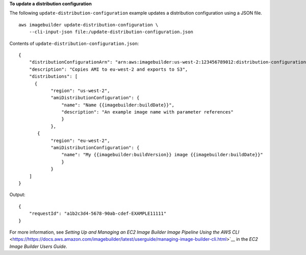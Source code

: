 **To update a distribution configuration**

The following ``update-distribution-configuration`` example updates a distribution configuration using a JSON file. ::

    aws imagebuilder update-distribution-configuration \    
        --cli-input-json file:/update-distribution-configuration.json

Contents of ``update-distribution-configuration.json``::

    {
        "distributionConfigurationArn": "arn:aws:imagebuilder:us-west-2:123456789012:distribution-configuration/myexampledistribution",
        "description": "Copies AMI to eu-west-2 and exports to S3",
        "distributions": [
          {
                "region": "us-west-2",
                "amiDistributionConfiguration": {
                    "name": "Name {{imagebuilder:buildDate}}",
                    "description": "An example image name with parameter references"    
                    }
                },
           {
                "region": "eu-west-2",
                "amiDistributionConfiguration": {
                    "name": "My {{imagebuilder:buildVersion}} image {{imagebuilder:buildDate}}"    
                    }
                }
        ]
    }

Output::

    {
        "requestId": "a1b2c3d4-5678-90ab-cdef-EXAMPLE11111"
    }

For more information, see `Setting Up and Managing an EC2 Image Builder Image Pipeline Using the AWS CLI` <https://https://docs.aws.amazon.com/imagebuilder/latest/userguide/managing-image-builder-cli.html>`__ in the *EC2 Image Builder Users Guide*.
